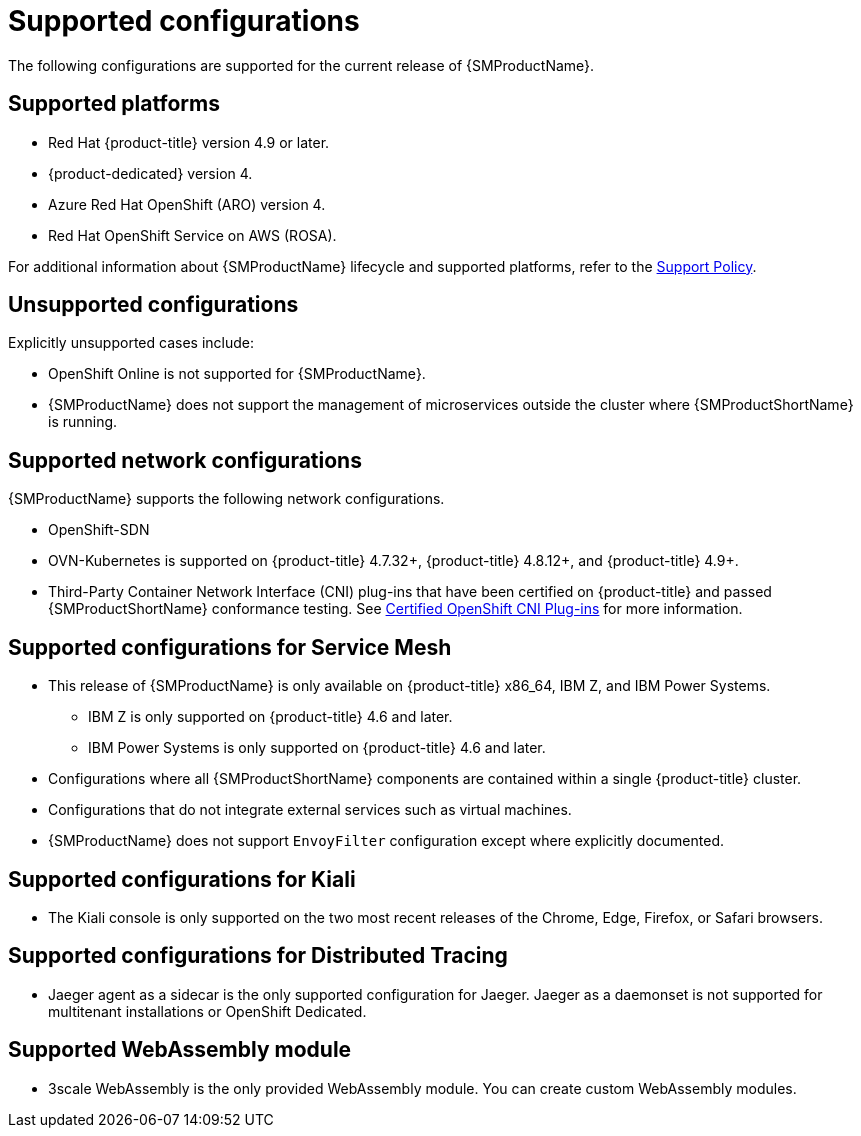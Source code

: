 // Module included in the following assemblies:
// 
// * service_mesh/v2x/preparing-ossm-install.adoc
// * service_mesh/v2x/servicemesh-release-notes.adoc
// * post_installation_configuration/network-configuration.adoc

[id="ossm-supported-configurations_{context}"]
= Supported configurations

The following configurations are supported for the current release of {SMProductName}.

[id="ossm-supported-platforms_{context}"]
== Supported platforms

* Red Hat {product-title} version 4.9 or later.
* {product-dedicated} version 4.
* Azure Red Hat OpenShift (ARO) version 4.
* Red Hat OpenShift Service on AWS (ROSA).

For additional information about {SMProductName} lifecycle and supported platforms, refer to the link:https://access.redhat.com/support/policy/updates/openshift#ossm[Support Policy].

[id="ossm-unsupported-configurations_{context}"]
== Unsupported configurations

Explicitly unsupported cases include:

* OpenShift Online is not supported for {SMProductName}.
* {SMProductName} does not support the management of microservices outside the cluster where {SMProductShortName} is running.

[id="ossm-supported-configurations-networks_{context}"]
== Supported network configurations

{SMProductName} supports the following network configurations.

* OpenShift-SDN
* OVN-Kubernetes is supported on {product-title} 4.7.32+, {product-title} 4.8.12+, and {product-title} 4.9+.
* Third-Party Container Network Interface (CNI) plug-ins that have been certified on {product-title} and passed {SMProductShortName} conformance testing. See link:https://access.redhat.com/articles/5436171[Certified OpenShift CNI Plug-ins] for more information.

[id="ossm-supported-configurations-sm_{context}"]
== Supported configurations for Service Mesh

* This release of {SMProductName} is only available on {product-title} x86_64, IBM Z, and IBM Power Systems.
** IBM Z is only supported on {product-title} 4.6 and later.
** IBM Power Systems is only supported on {product-title} 4.6 and later.
* Configurations where all {SMProductShortName} components are contained within a single {product-title} cluster.
* Configurations that do not integrate external services such as virtual machines.
* {SMProductName} does not support `EnvoyFilter` configuration except where explicitly documented.

[id="ossm-supported-configurations-kiali_{context}"]
== Supported configurations for Kiali

* The Kiali console is only supported on the two most recent releases of the Chrome, Edge, Firefox, or Safari browsers.

[id="ossm-supported-configurations-jaeger_{context}"]
== Supported configurations for Distributed Tracing

* Jaeger agent as a sidecar is the only supported configuration for Jaeger. Jaeger as a daemonset is not supported for multitenant installations or OpenShift Dedicated.

[id="ossm-supported-configurations-webassembly_{context}"]
== Supported WebAssembly module

* 3scale WebAssembly is the only provided WebAssembly module. You can create custom WebAssembly modules.
